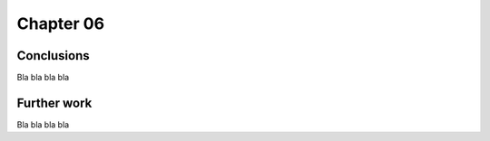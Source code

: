 .. role:: cite

.. role:: citein

.. raw:: latex

    \providecommand*\DUrolecite[1]{\citep{#1}}
    \providecommand*\DUrolecitein[1]{\citet{#1}}

============
 Chapter 06
============


Conclusions
===========
Bla bla bla bla 

Further work
============
Bla bla bla bla
